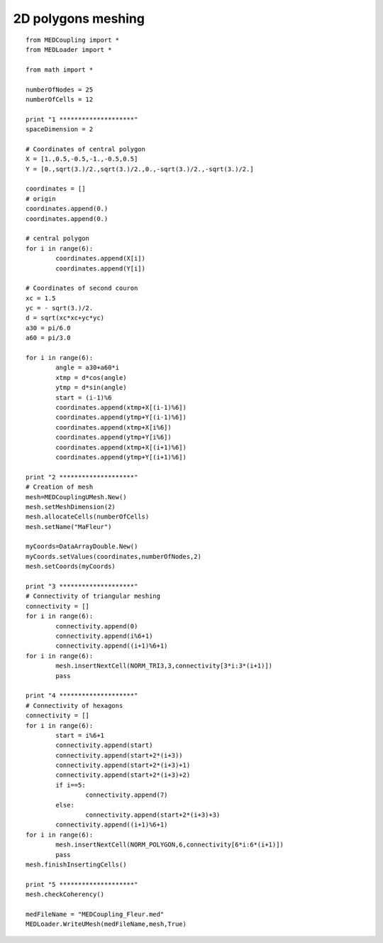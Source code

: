 
.. _python_testMEDCoupling2D_solution:

2D polygons meshing
~~~~~~~~~~~~~~~~~~~

::

	from MEDCoupling import *
	from MEDLoader import *

	from math import *

	numberOfNodes = 25
	numberOfCells = 12

	print "1 ********************"
	spaceDimension = 2

	# Coordinates of central polygon
	X = [1.,0.5,-0.5,-1.,-0.5,0.5]
	Y = [0.,sqrt(3.)/2.,sqrt(3.)/2.,0.,-sqrt(3.)/2.,-sqrt(3.)/2.]

	coordinates = []
	# origin
	coordinates.append(0.)
	coordinates.append(0.)

	# central polygon
	for i in range(6):
		coordinates.append(X[i])
		coordinates.append(Y[i])

	# Coordinates of second couron
	xc = 1.5
	yc = - sqrt(3.)/2.
	d = sqrt(xc*xc+yc*yc)
	a30 = pi/6.0
	a60 = pi/3.0

	for i in range(6):
		angle = a30+a60*i
		xtmp = d*cos(angle)
		ytmp = d*sin(angle)
		start = (i-1)%6
		coordinates.append(xtmp+X[(i-1)%6])
		coordinates.append(ytmp+Y[(i-1)%6])
		coordinates.append(xtmp+X[i%6])
		coordinates.append(ytmp+Y[i%6])
		coordinates.append(xtmp+X[(i+1)%6])
		coordinates.append(ytmp+Y[(i+1)%6])

	print "2 ********************"
	# Creation of mesh
	mesh=MEDCouplingUMesh.New()
	mesh.setMeshDimension(2)
	mesh.allocateCells(numberOfCells)
	mesh.setName("MaFleur")

	myCoords=DataArrayDouble.New()
	myCoords.setValues(coordinates,numberOfNodes,2)
	mesh.setCoords(myCoords)

	print "3 ********************"
	# Connectivity of triangular meshing
	connectivity = []
	for i in range(6):
		connectivity.append(0)
		connectivity.append(i%6+1)
		connectivity.append((i+1)%6+1)
	for i in range(6):
		mesh.insertNextCell(NORM_TRI3,3,connectivity[3*i:3*(i+1)])
		pass

	print "4 ********************"
	# Connectivity of hexagons
	connectivity = []
	for i in range(6):
		start = i%6+1
		connectivity.append(start)
		connectivity.append(start+2*(i+3))
		connectivity.append(start+2*(i+3)+1)
		connectivity.append(start+2*(i+3)+2)
		if i==5:
			connectivity.append(7)
		else:
			connectivity.append(start+2*(i+3)+3)
		connectivity.append((i+1)%6+1)
	for i in range(6):
		mesh.insertNextCell(NORM_POLYGON,6,connectivity[6*i:6*(i+1)])
		pass
	mesh.finishInsertingCells()

	print "5 ********************"
	mesh.checkCoherency()

	medFileName = "MEDCoupling_Fleur.med"
	MEDLoader.WriteUMesh(medFileName,mesh,True)
